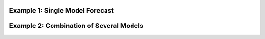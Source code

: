 
.. mdinclude:: ../README.md

Example 1: Single Model Forecast
--------------------------------
.. raw:: html
    :file: Single_Model.html

Example 2: Combination of Several Models
----------------------------------------
.. raw:: html
    :file: Compare_Models.html